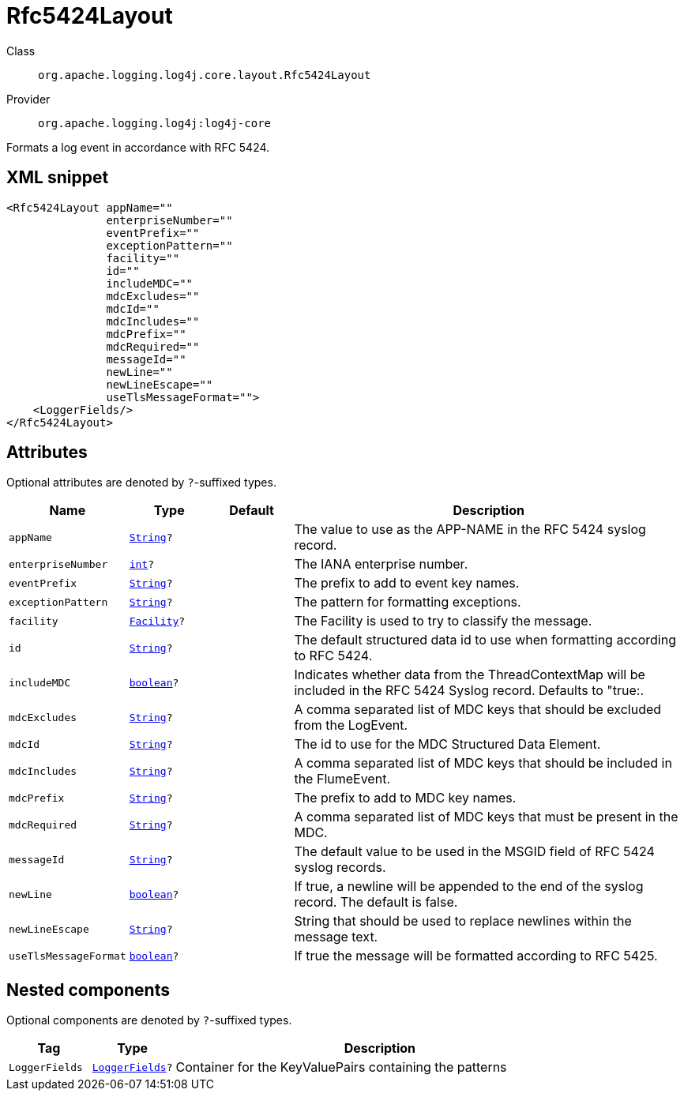 ////
Licensed to the Apache Software Foundation (ASF) under one or more
contributor license agreements. See the NOTICE file distributed with
this work for additional information regarding copyright ownership.
The ASF licenses this file to You under the Apache License, Version 2.0
(the "License"); you may not use this file except in compliance with
the License. You may obtain a copy of the License at

    https://www.apache.org/licenses/LICENSE-2.0

Unless required by applicable law or agreed to in writing, software
distributed under the License is distributed on an "AS IS" BASIS,
WITHOUT WARRANTIES OR CONDITIONS OF ANY KIND, either express or implied.
See the License for the specific language governing permissions and
limitations under the License.
////
[#org_apache_logging_log4j_core_layout_Rfc5424Layout]
= Rfc5424Layout

Class:: `org.apache.logging.log4j.core.layout.Rfc5424Layout`
Provider:: `org.apache.logging.log4j:log4j-core`

Formats a log event in accordance with RFC 5424.

[#org_apache_logging_log4j_core_layout_Rfc5424Layout-XML-snippet]
== XML snippet
[source, xml]
----
<Rfc5424Layout appName=""
               enterpriseNumber=""
               eventPrefix=""
               exceptionPattern=""
               facility=""
               id=""
               includeMDC=""
               mdcExcludes=""
               mdcId=""
               mdcIncludes=""
               mdcPrefix=""
               mdcRequired=""
               messageId=""
               newLine=""
               newLineEscape=""
               useTlsMessageFormat="">
    <LoggerFields/>
</Rfc5424Layout>
----

[#org_apache_logging_log4j_core_layout_Rfc5424Layout-attributes]
== Attributes

Optional attributes are denoted by `?`-suffixed types.

[cols="1m,1m,1m,5"]
|===
|Name|Type|Default|Description

|appName
|xref:../../scalars.adoc#java_lang_String[String]?
|
a|The value to use as the APP-NAME in the RFC 5424 syslog record.

|enterpriseNumber
|xref:../../scalars.adoc#int[int]?
|
a|The IANA enterprise number.

|eventPrefix
|xref:../../scalars.adoc#java_lang_String[String]?
|
a|The prefix to add to event key names.

|exceptionPattern
|xref:../../scalars.adoc#java_lang_String[String]?
|
a|The pattern for formatting exceptions.

|facility
|xref:../../scalars.adoc#org_apache_logging_log4j_core_net_Facility[Facility]?
|
a|The Facility is used to try to classify the message.

|id
|xref:../../scalars.adoc#java_lang_String[String]?
|
a|The default structured data id to use when formatting according to RFC 5424.

|includeMDC
|xref:../../scalars.adoc#boolean[boolean]?
|
a|Indicates whether data from the ThreadContextMap will be included in the RFC 5424 Syslog record.
Defaults to "true:.

|mdcExcludes
|xref:../../scalars.adoc#java_lang_String[String]?
|
a|A comma separated list of MDC keys that should be excluded from the LogEvent.

|mdcId
|xref:../../scalars.adoc#java_lang_String[String]?
|
a|The id to use for the MDC Structured Data Element.

|mdcIncludes
|xref:../../scalars.adoc#java_lang_String[String]?
|
a|A comma separated list of MDC keys that should be included in the FlumeEvent.

|mdcPrefix
|xref:../../scalars.adoc#java_lang_String[String]?
|
a|The prefix to add to MDC key names.

|mdcRequired
|xref:../../scalars.adoc#java_lang_String[String]?
|
a|A comma separated list of MDC keys that must be present in the MDC.

|messageId
|xref:../../scalars.adoc#java_lang_String[String]?
|
a|The default value to be used in the MSGID field of RFC 5424 syslog records.

|newLine
|xref:../../scalars.adoc#boolean[boolean]?
|
a|If true, a newline will be appended to the end of the syslog record.
The default is false.

|newLineEscape
|xref:../../scalars.adoc#java_lang_String[String]?
|
a|String that should be used to replace newlines within the message text.

|useTlsMessageFormat
|xref:../../scalars.adoc#boolean[boolean]?
|
a|If true the message will be formatted according to RFC 5425.

|===

[#org_apache_logging_log4j_core_layout_Rfc5424Layout-components]
== Nested components

Optional components are denoted by `?`-suffixed types.

[cols="1m,1m,5"]
|===
|Tag|Type|Description

|LoggerFields
|xref:../log4j-core/org.apache.logging.log4j.core.layout.LoggerFields.adoc[LoggerFields]?
a|Container for the KeyValuePairs containing the patterns

|===
